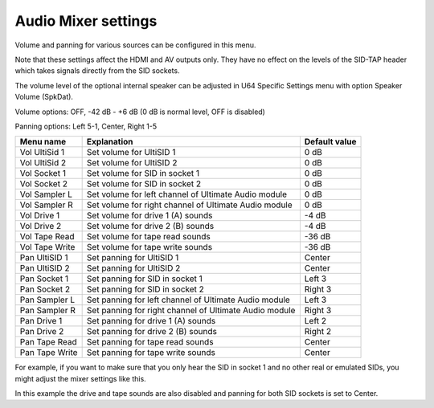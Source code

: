 
Audio Mixer settings
====================

.. image:: ../media/config/audio_mixer_defaults.png
   :alt: Audio Mixer default settings
   :align: left

Volume and panning for various sources can be configured in this menu.

Note that these settings affect the HDMI and AV outputs only. They have no effect on the levels of the SID-TAP header which takes signals directly from the SID sockets.

The volume level of the optional internal speaker can be adjusted in U64 Specific Settings menu with option Speaker Volume (SpkDat).

Volume options: OFF, -42 dB - +6 dB (0 dB is normal level, OFF is disabled)

Panning options: Left 5-1, Center, Right 1-5
   
+----------------+-----------------------------------------------------------------+---------------+
| Menu name      | Explanation                                                     | Default value |
+================+=================================================================+===============+
| Vol UltiSid 1  | Set volume for UltiSID 1                                        | 0 dB          |
+----------------+-----------------------------------------------------------------+---------------+
| Vol UltiSid 2  | Set volume for UltiSID 2                                        | 0 dB          |
+----------------+-----------------------------------------------------------------+---------------+
| Vol Socket 1   | Set volume for SID in socket 1                                  | 0 dB          |
+----------------+-----------------------------------------------------------------+---------------+
| Vol Socket 2   | Set volume for SID in socket 2                                  | 0 dB          |
+----------------+-----------------------------------------------------------------+---------------+
| Vol Sampler L  | Set volume for left channel of Ultimate Audio module            | 0 dB          |
+----------------+-----------------------------------------------------------------+---------------+
| Vol Sampler R  | Set volume for right channel of Ultimate Audio module           | 0 dB          |
+----------------+-----------------------------------------------------------------+---------------+
| Vol Drive 1    | Set volume for drive 1 (A) sounds                               | -4 dB         |
+----------------+-----------------------------------------------------------------+---------------+
| Vol Drive 2    | Set volume for drive 2 (B) sounds                               | -4 dB         |
+----------------+-----------------------------------------------------------------+---------------+
| Vol Tape Read  | Set volume for tape read sounds                                 | -36 dB        |
+----------------+-----------------------------------------------------------------+---------------+
| Vol Tape Write | Set volume for tape write sounds                                | -36 dB        |
+----------------+-----------------------------------------------------------------+---------------+
| Pan UltiSID 1  | Set panning for UltiSID 1                                       | Center        |
+----------------+-----------------------------------------------------------------+---------------+
| Pan UltiSID 2  | Set panning for UltiSID 2                                       | Center        |
+----------------+-----------------------------------------------------------------+---------------+
| Pan Socket 1   | Set panning for SID in socket 1                                 | Left 3        |
+----------------+-----------------------------------------------------------------+---------------+
| Pan Socket 2   | Set panning for SID in socket 2                                 | Right 3       |
+----------------+-----------------------------------------------------------------+---------------+
| Pan Sampler L  | Set panning for left channel of Ultimate Audio module           | Left 3        |
+----------------+-----------------------------------------------------------------+---------------+
| Pan Sampler R  | Set panning for right channel of Ultimate Audio module          | Right 3       |
+----------------+-----------------------------------------------------------------+---------------+
| Pan Drive 1    | Set panning for drive 1 (A) sounds                              | Left 2        |
+----------------+-----------------------------------------------------------------+---------------+
| Pan Drive 2    | Set panning for drive 2 (B) sounds                              | Right 2       |
+----------------+-----------------------------------------------------------------+---------------+
| Pan Tape Read  | Set panning for tape read sounds                                | Center        |
+----------------+-----------------------------------------------------------------+---------------+
| Pan Tape Write | Set panning for tape write sounds                               | Center        |
+----------------+-----------------------------------------------------------------+---------------+

For example, if you want to make sure that you only hear the SID in socket 1 and no other real or emulated SIDs, you might adjust the mixer settings like this.

.. image:: ../media/config/audio_mixer_example.png
   :alt: Audio Mixer example
   :align: left

In this example the drive and tape sounds are also disabled and panning for both SID sockets is set to Center.